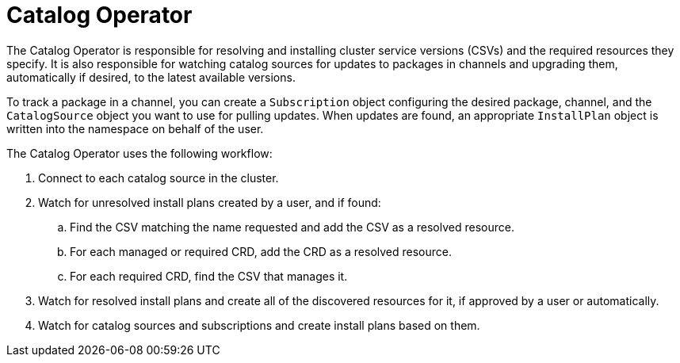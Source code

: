 // Module included in the following assemblies:
//
// * operators/understanding/olm/olm-arch.adoc
// * operators/operator-reference.adoc

[id="olm-arch-catalog-operator_{context}"]
= Catalog Operator

[role="_abstract"]
The Catalog Operator is responsible for resolving and installing cluster service versions (CSVs) and the required resources they specify. It is also responsible for watching catalog sources for updates to packages in channels and upgrading them, automatically if desired, to the latest available versions.

To track a package in a channel, you can create a `Subscription` object configuring the desired package, channel, and the `CatalogSource` object you want to use for pulling updates. When updates are found, an appropriate `InstallPlan` object is written into the namespace on behalf of the user.

The Catalog Operator uses the following workflow:

. Connect to each catalog source in the cluster.
. Watch for unresolved install plans created by a user, and if found:
.. Find the CSV matching the name requested and add the CSV as a resolved resource.
.. For each managed or required CRD, add the CRD as a resolved resource.
.. For each required CRD, find the CSV that manages it.
. Watch for resolved install plans and create all of the discovered resources for it, if approved by a user or automatically.
. Watch for catalog sources and subscriptions and create install plans based on them.
